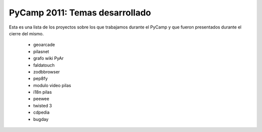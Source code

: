 .. title: Temas desarrollados

PyCamp 2011: Temas desarrollado
===============================

Esta es una lista de los proyectos sobre los que trabajamos durante el PyCamp y que fueron presentados durante el cierre del mismo.

 * geoarcade
 * pilasnet
 * grafo wiki PyAr
 * faldatouch
 * zodbbrowser
 * pep8fy
 * modulo video pilas
 * i18n pilas
 * peewee
 * twisted 3
 * cdpedia
 * bugday
